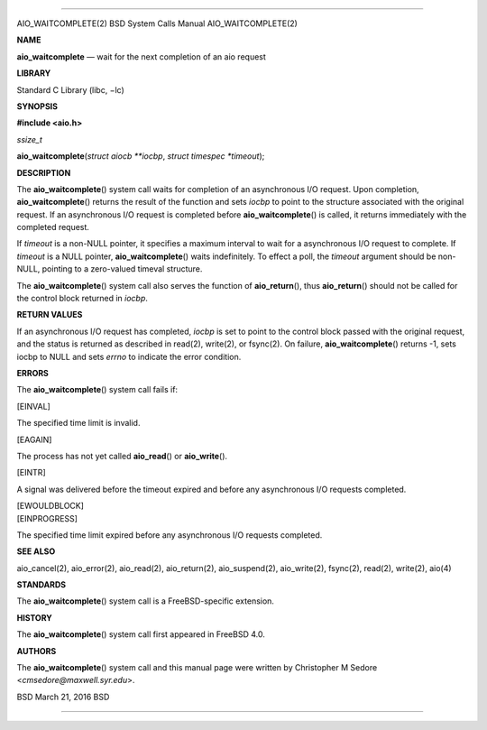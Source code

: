 --------------

AIO_WAITCOMPLETE(2) BSD System Calls Manual AIO_WAITCOMPLETE(2)

**NAME**

**aio_waitcomplete** — wait for the next completion of an aio request

**LIBRARY**

Standard C Library (libc, −lc)

**SYNOPSIS**

**#include <aio.h>**

*ssize_t*

**aio_waitcomplete**\ (*struct aiocb **iocbp*,
*struct timespec *timeout*);

**DESCRIPTION**

The **aio_waitcomplete**\ () system call waits for completion of an
asynchronous I/O request. Upon completion, **aio_waitcomplete**\ ()
returns the result of the function and sets *iocbp* to point to the
structure associated with the original request. If an asynchronous I/O
request is completed before **aio_waitcomplete**\ () is called, it
returns immediately with the completed request.

If *timeout* is a non-NULL pointer, it specifies a maximum interval to
wait for a asynchronous I/O request to complete. If *timeout* is a NULL
pointer, **aio_waitcomplete**\ () waits indefinitely. To effect a poll,
the *timeout* argument should be non-NULL, pointing to a zero-valued
timeval structure.

The **aio_waitcomplete**\ () system call also serves the function of
**aio_return**\ (), thus **aio_return**\ () should not be called for the
control block returned in *iocbp*.

**RETURN VALUES**

If an asynchronous I/O request has completed, *iocbp* is set to point to
the control block passed with the original request, and the status is
returned as described in read(2), write(2), or fsync(2). On failure,
**aio_waitcomplete**\ () returns -1, sets iocbp to NULL and sets *errno*
to indicate the error condition.

**ERRORS**

The **aio_waitcomplete**\ () system call fails if:

[EINVAL]

The specified time limit is invalid.

[EAGAIN]

The process has not yet called **aio_read**\ () or **aio_write**\ ().

[EINTR]

A signal was delivered before the timeout expired and before any
asynchronous I/O requests completed.

| [EWOULDBLOCK]
| [EINPROGRESS]

The specified time limit expired before any asynchronous I/O requests
completed.

**SEE ALSO**

aio_cancel(2), aio_error(2), aio_read(2), aio_return(2), aio_suspend(2),
aio_write(2), fsync(2), read(2), write(2), aio(4)

**STANDARDS**

The **aio_waitcomplete**\ () system call is a FreeBSD-specific
extension.

**HISTORY**

The **aio_waitcomplete**\ () system call first appeared in FreeBSD 4.0.

**AUTHORS**

The **aio_waitcomplete**\ () system call and this manual page were
written by Christopher M Sedore <*cmsedore@maxwell.syr.edu*>.

BSD March 21, 2016 BSD

--------------

.. Copyright (c) 1990, 1991, 1993
..	The Regents of the University of California.  All rights reserved.
..
.. This code is derived from software contributed to Berkeley by
.. Chris Torek and the American National Standards Committee X3,
.. on Information Processing Systems.
..
.. Redistribution and use in source and binary forms, with or without
.. modification, are permitted provided that the following conditions
.. are met:
.. 1. Redistributions of source code must retain the above copyright
..    notice, this list of conditions and the following disclaimer.
.. 2. Redistributions in binary form must reproduce the above copyright
..    notice, this list of conditions and the following disclaimer in the
..    documentation and/or other materials provided with the distribution.
.. 3. Neither the name of the University nor the names of its contributors
..    may be used to endorse or promote products derived from this software
..    without specific prior written permission.
..
.. THIS SOFTWARE IS PROVIDED BY THE REGENTS AND CONTRIBUTORS ``AS IS'' AND
.. ANY EXPRESS OR IMPLIED WARRANTIES, INCLUDING, BUT NOT LIMITED TO, THE
.. IMPLIED WARRANTIES OF MERCHANTABILITY AND FITNESS FOR A PARTICULAR PURPOSE
.. ARE DISCLAIMED.  IN NO EVENT SHALL THE REGENTS OR CONTRIBUTORS BE LIABLE
.. FOR ANY DIRECT, INDIRECT, INCIDENTAL, SPECIAL, EXEMPLARY, OR CONSEQUENTIAL
.. DAMAGES (INCLUDING, BUT NOT LIMITED TO, PROCUREMENT OF SUBSTITUTE GOODS
.. OR SERVICES; LOSS OF USE, DATA, OR PROFITS; OR BUSINESS INTERRUPTION)
.. HOWEVER CAUSED AND ON ANY THEORY OF LIABILITY, WHETHER IN CONTRACT, STRICT
.. LIABILITY, OR TORT (INCLUDING NEGLIGENCE OR OTHERWISE) ARISING IN ANY WAY
.. OUT OF THE USE OF THIS SOFTWARE, EVEN IF ADVISED OF THE POSSIBILITY OF
.. SUCH DAMAGE.


